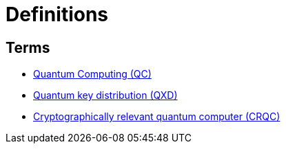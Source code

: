 # Definitions

## Terms 
- https://en.wikipedia.org/wiki/Quantum_cryptography[Quantum Computing (QC)]
- https://en.wikipedia.org/wiki/Quantum_key_distribution[Quantum key distribution (QXD)]
- https://www.ericsson.com/en/blog/2023/2/quantum-resistant-algorithms-mobile-networks#:~:text=A%20CRQC%20is%20a%20quantum,robust%20than%20current%20quantum%20computers[Cryptographically relevant quantum computer (CRQC)]

